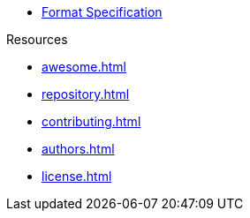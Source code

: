 // SPDX-FileCopyrightText: 2023 Shun Sakai
//
// SPDX-License-Identifier: CC-BY-4.0

* xref:format.adoc[Format Specification]

.Resources
* xref:awesome.adoc[]
* xref:repository.adoc[]
* xref:contributing.adoc[]
* xref:authors.adoc[]
* xref:license.adoc[]
